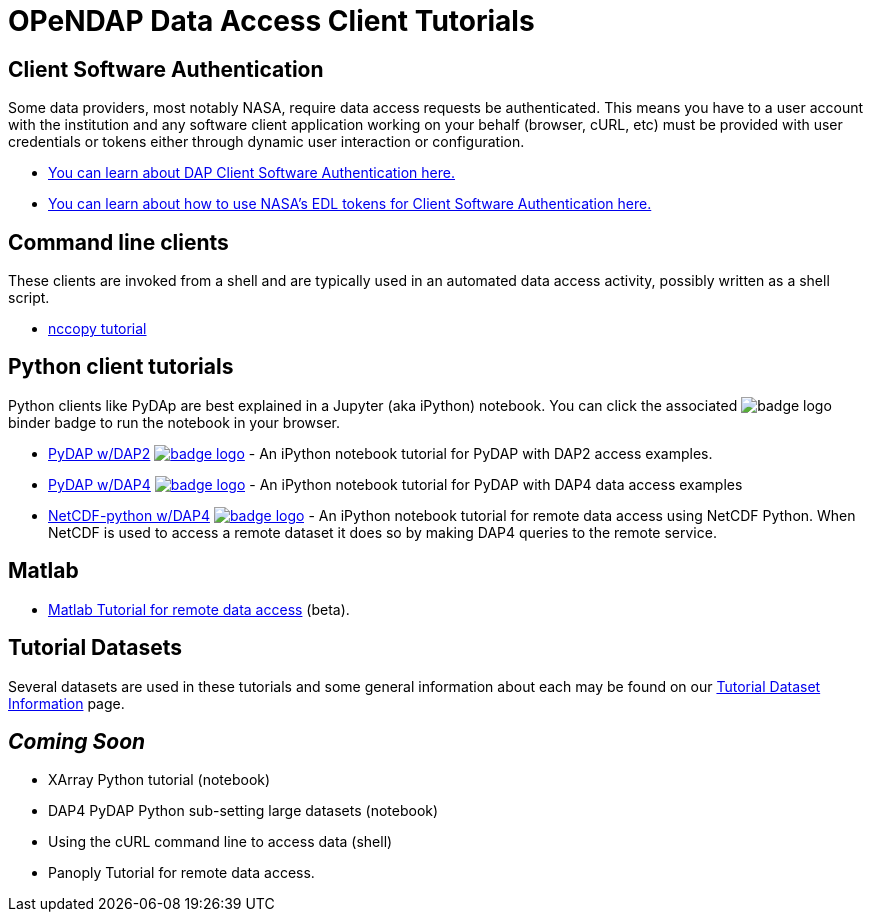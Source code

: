 
= OPeNDAP Data Access Client Tutorials

== Client Software Authentication
Some data providers, most notably NASA, require data access requests be
authenticated. This means you have to a user account with the institution and
any software client application working on your behalf (browser, cURL, etc)
must be provided with user credentials or tokens either through dynamic user
interaction or configuration.

* link:https://opendap.github.io/documentation/tutorials/ClientAuthentication.html[
You can learn about DAP Client Software Authentication here.]

* link:https://opendap.github.io/documentation/tutorials/ClientAuthenticationWithEDLTokens.html[
You can learn about how to use NASA's EDL tokens for Client Software Authentication here.]

== Command line clients
These clients are invoked from a shell and are typically used in an automated
data access activity, possibly written as a shell script.

*  link:https://opendap.github.io/documentation/tutorials/nccopy_tutorial.html[nccopy tutorial]

== Python client tutorials
Python clients like PyDAp are best explained in a Jupyter (aka iPython) notebook.
You  can click the associated image:https://mybinder.org/badge_logo.svg[fit=line]
binder badge  to run the notebook in your browser.

* link:https://github.com/OPENDAP/notebooks/blob/master/tutorials/pydap_dap2_basic.ipynb[PyDAP w/DAP2]
image:https://mybinder.org/badge_logo.svg[fit=line, link="https://mybinder.org/v2/gh/OPENDAP/notebooks/master?labpath=tutorials%2Fpydap_dap2_basic.ipynb"] -
An iPython notebook tutorial for PyDAP with DAP2 access examples.

*  link:https://github.com/OPENDAP/notebooks/blob/master/tutorials/pydap_dap4_basic.ipynb[PyDAP w/DAP4]
image:https://mybinder.org/badge_logo.svg[fit=line, link="https://mybinder.org/v2/gh/OPENDAP/notebooks/master?labpath=tutorials%2Fpydap_dap4_basic.ipynb"] -
An iPython notebook tutorial for PyDAP with DAP4 data access examples

*  link:https://github.com/OPENDAP/notebooks/blob/master/tutorials/netCDF4_tutorial.ipynb[NetCDF-python w/DAP4]
image:https://mybinder.org/badge_logo.svg[fit=line, link="https://mybinder.org/v2/gh/OPENDAP/notebooks/master?labpath=tutorials%2FnetCDF4_tutorial.ipynb"] -
An iPython notebook tutorial for remote data access using NetCDF Python. When
NetCDF is used to access a remote dataset it does so by making DAP4 queries
to the remote service.

== Matlab
* link:https://opendap.github.io/documentation/tutorials/matlab_tutorial.html[Matlab Tutorial for remote data access] (beta).

== Tutorial Datasets
Several datasets are used in these tutorials and some general information about
each may be found on our
link:https://opendap.github.io/documentation/tutorials/TutorialDatasets.html[Tutorial Dataset Information]
page.

== _Coming Soon_
* XArray Python tutorial (notebook)
* DAP4 PyDAP Python sub-setting large datasets (notebook)
* Using the cURL command line to access data (shell)
* Panoply Tutorial for remote data access.


